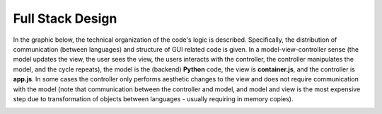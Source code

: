 Full Stack Design
======================================
In the graphic below, the technical organization of the code's logic is
described. Specifically, the distribution of communication (between languages)
and structure of GUI related code is given. In a model-view-controller sense
(the model updates the view, the user sees the view, the users interacts with
the controller, the controller manipulates the model, and the cycle repeats),
the model is the (backend) **Python** code, the view is **container.js**,
and the controller is **app.js**. In some cases the controller only
performs aesthetic changes to the view and does not require communication with
the model (note that communication between the controller and model, and model
and view is the most expensive step due to transformation of objects between
languages - usually requiring in memory copies).

.. image:: _static/stack.jpg
